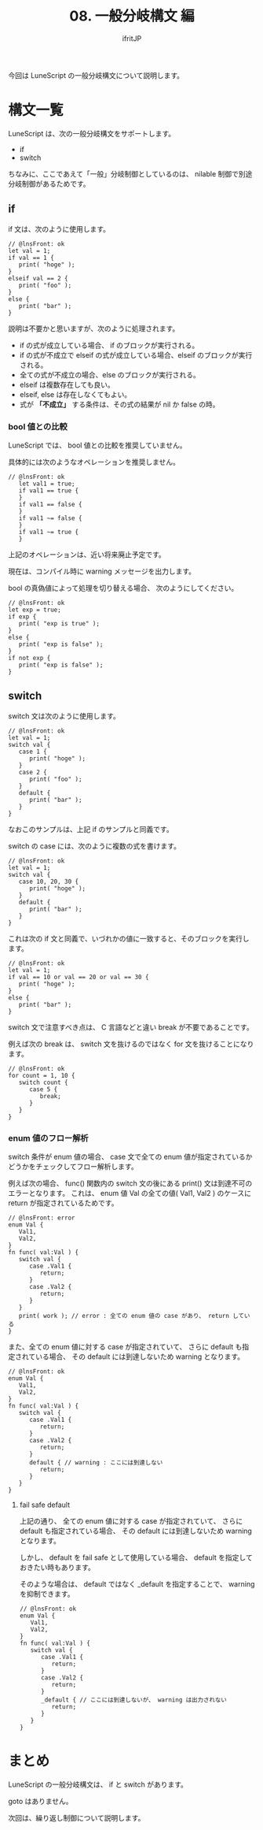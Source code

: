 #+TITLE: 08. 一般分岐構文 編
# -*- coding:utf-8 -*-
#+AUTHOR: ifritJP
#+STARTUP: nofold
#+OPTIONS: ^:{}
#+HTML_HEAD: <link rel="stylesheet" type="text/css" href="org-mode-document.css" />


今回は LuneScript の一般分岐構文について説明します。

* 構文一覧

LuneScript は、次の一般分岐構文をサポートします。

- if
- switch

ちなみに、ここであえて「一般」分岐制御としているのは、
nilable 制御で別途分岐制御があるためです。

** if

if 文は、次のように使用します。

#+BEGIN_SRC lns
// @lnsFront: ok
let val = 1;
if val == 1 {
   print( "hoge" );
}
elseif val == 2 {
   print( "foo" );
}
else {
   print( "bar" );
}
#+END_SRC

説明は不要かと思いますが、次のように処理されます。

- if の式が成立している場合、 if のブロックが実行される。
- if の式が不成立で elseif の式が成立している場合、elseif のブロックが実行される。
- 全ての式が不成立の場合、else のブロックが実行される。
- elseif は複数存在しても良い。
- elseif, else は存在しなくてもよい。  
- 式が *「不成立」* する条件は、その式の結果が nil か false の時。
  
  
*** bool 値との比較

LuneScript では、 bool 値との比較を推奨していません。

具体的には次のようなオペレーションを推奨しません。

#+BEGIN_SRC lns
// @lnsFront: ok
   let val1 = true;
   if val1 == true {
   }
   if val1 == false {
   }
   if val1 ~= false {
   }
   if val1 ~= true {
   }
#+END_SRC

上記のオペレーションは、近い将来廃止予定です。

現在は、コンパイル時に warning メッセージを出力します。

bool の真偽値によって処理を切り替える場合、
次のようにしてください。

#+BEGIN_SRC lns
// @lnsFront: ok
let exp = true;
if exp {
   print( "exp is true" );
}
else {
   print( "exp is false" );
}
if not exp {
   print( "exp is false" );
}
#+END_SRC


** switch

switch 文は次のように使用します。

#+BEGIN_SRC lns
// @lnsFront: ok
let val = 1;
switch val {
   case 1 {
      print( "hoge" );
   }
   case 2 {
      print( "foo" );
   }
   default {
      print( "bar" );
   }
}
#+END_SRC

なおこのサンプルは、上記 if のサンプルと同義です。

switch の case には、次のように複数の式を書けます。

#+BEGIN_SRC lns
// @lnsFront: ok
let val = 1;
switch val {
   case 10, 20, 30 {
      print( "hoge" );
   }
   default {
      print( "bar" );
   }
}
#+END_SRC

これは次の if 文と同義で、いづれかの値に一致すると、そのブロックを実行します。

#+BEGIN_SRC lns
// @lnsFront: ok
let val = 1;
if val == 10 or val == 20 or val == 30 {
   print( "hoge" );
}
else {
   print( "bar" );
}
#+END_SRC

switch 文で注意すべき点は、 C 言語などと違い break が不要であることです。

例えば次の break は、 switch 文を抜けるのではなく for 文を抜けることになります。

#+BEGIN_SRC lns
// @lnsFront: ok
for count = 1, 10 {
   switch count {
      case 5 {
         break;
      }
   }
}
#+END_SRC

*** enum 値のフロー解析

switch 条件が enum 値の場合、
case 文で全ての enum 値が指定されているかどうかをチェックしてフロー解析します。

例えば次の場合、
func() 関数内の switch 文の後にある print() 文は到達不可のエラーとなります。
これは、 enum 値 Val の全ての値( Val1, Val2 ) のケースに
return が指定されているためです。

#+BEGIN_SRC lns
// @lnsFront: error
enum Val {
   Val1,
   Val2,
}
fn func( val:Val ) {
   switch val {
      case .Val1 {
         return;
      }
      case .Val2 {
         return;
      }
   }
   print( work ); // error : 全ての enum 値の case があり、 return している
}
#+END_SRC

また、全ての enum 値に対する case が指定されていて、
さらに default も指定されている場合、
その default には到達しないため warning となります。

#+BEGIN_SRC lns
// @lnsFront: ok
enum Val {
   Val1,
   Val2,
}
fn func( val:Val ) {
   switch val {
      case .Val1 {
         return;
      }
      case .Val2 {
         return;
      }
      default { // warning : ここには到達しない
         return;
      }
   }
}
#+END_SRC


**** fail safe default

上記の通り、 全ての enum 値に対する case が指定されていて、
さらに default も指定されている場合、
その default には到達しないため warning となります。

しかし、 default を fail safe として使用している場合、
default を指定しておきたい時もあります。

そのような場合は、 default ではなく _default を指定することで、
warning を抑制できます。

#+BEGIN_SRC lns
// @lnsFront: ok
enum Val {
   Val1,
   Val2,
}
fn func( val:Val ) {
   switch val {
      case .Val1 {
         return;
      }
      case .Val2 {
         return;
      }
      _default { // ここには到達しないが、 warning は出力されない
         return;
      }
   }
}
#+END_SRC

   

* まとめ

LuneScript の一般分岐構文は、 if と switch があります。

goto はありません。



次回は、繰り返し制御について説明します。
